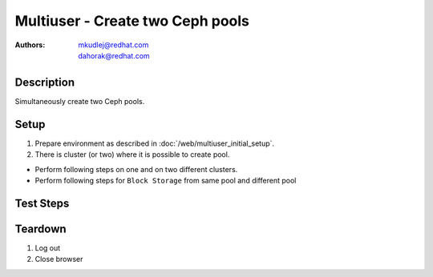 Multiuser - Create two Ceph pools
**********************************

:authors: 
          - mkudlej@redhat.com
          - dahorak@redhat.com

Description
===========

Simultaneously create two Ceph pools.

Setup
=====

#. Prepare environment as described in :doc:`/web/multiuser_initial_setup`.

#. There is cluster (or two) where it is possible to create pool.

* Perform following steps on one and on two different clusters.

* Perform following steps for ``Block Storage`` from same pool and different pool

Test Steps
==========

.. test_step:: 1

    In both browsers click ``Storage`` button.

.. test_result:: 1

    In both browsers page with list of storages is open.

.. test_step:: 2

    In both browsers click ``Add Storage`` button.

.. test_result:: 2

    In both browsers Add storage page is open. There should be the following choices:

    #. Object Storage
    #. Block Storage

.. test_step:: 3

    In both browsers click ``Object Storage`` link.

.. test_result:: 3

    In both browsers wizard for creating Object Storage pool is open.

.. test_step:: 4

    In both browsers fill all required data into inputs and simultaneously click ``Create Storage`` button.
    Use different name in each browser.

.. test_result:: 4

    In both browsers check ``Tasks`` for task for creating pools.

.. test_step:: 5

    In both browsers click ``Storage`` button.

.. test_result:: 5

    In both browsers check if pools was created correctly.

Teardown
========

#. Log out

#. Close browser
